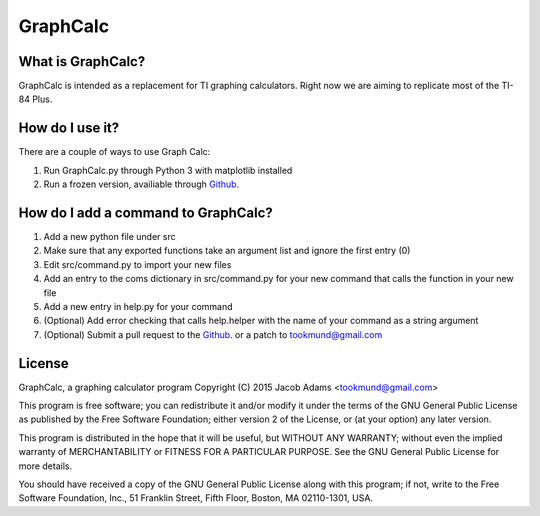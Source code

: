 GraphCalc
=========

What is GraphCalc?
------------------
GraphCalc is intended as a replacement for TI graphing calculators.
Right now we are aiming to replicate most of the TI-84 Plus.

How do I use it?
----------------
There are a couple of ways to use Graph Calc:

1. Run GraphCalc.py through Python 3 with matplotlib installed
2. Run a frozen version, availiable through Github_.


How do I add a command to GraphCalc?
------------------------------------
1. Add a new python file under src
2. Make sure that any exported functions take an argument list and ignore the first entry (0)
3. Edit src/command.py to import your new files
4. Add an entry to the coms dictionary in src/command.py for your new command that calls the function in your new file
5. Add a new entry in help.py for your command
6. (Optional) Add error checking that calls help.helper with the name of your command as a string argument
7. (Optional) Submit a pull request to the Github_. or a patch to tookmund@gmail.com


License
-------
GraphCalc, a graphing calculator program
Copyright (C) 2015 Jacob Adams <tookmund@gmail.com>

This program is free software; you can redistribute it and/or
modify it under the terms of the GNU General Public License
as published by the Free Software Foundation; either version 2
of the License, or (at your option) any later version.

This program is distributed in the hope that it will be useful,
but WITHOUT ANY WARRANTY; without even the implied warranty of
MERCHANTABILITY or FITNESS FOR A PARTICULAR PURPOSE.  See the
GNU General Public License for more details.

You should have received a copy of the GNU General Public License
along with this program; if not, write to the Free Software
Foundation, Inc., 51 Franklin Street, Fifth Floor, Boston, MA  02110-1301, USA.


.. _Github: https://github.com/tookmund/graphcalc/releases


